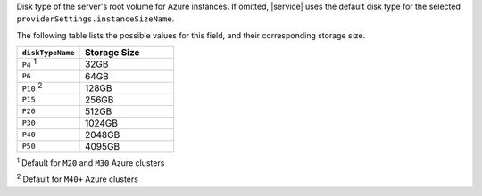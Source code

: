 .. _create-cluster-providerSettings-diskTypeName:

Disk type of the server's root volume for Azure instances. If
omitted, |service| uses the default disk type for the selected
``providerSettings.instanceSizeName``.

The following table lists the possible values for this field,
and their corresponding storage size.

.. list-table::
   :header-rows: 1
   :widths: 40 60

   * - ``diskTypeName``
     - Storage Size

   * - ``P4`` :sup:`1`
     - 32GB

   * - ``P6``
     - 64GB

   * - ``P10`` :sup:`2`
     - 128GB

   * - ``P15``
     - 256GB

   * - ``P20``
     - 512GB

   * - ``P30``
     - 1024GB

   * - ``P40``
     - 2048GB

   * - ``P50``
     - 4095GB

:sup:`1` Default for ``M20`` and ``M30`` Azure clusters

:sup:`2` Default for ``M40+`` Azure clusters
